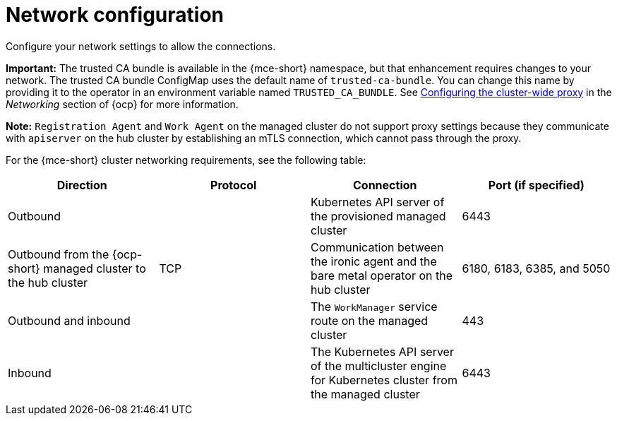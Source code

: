 [#mce-network-configuration]
= Network configuration

Configure your network settings to allow the connections.

**Important:** The trusted CA bundle is available in the {mce-short} namespace, but that enhancement requires changes to your network. The trusted CA bundle ConfigMap uses the default name of `trusted-ca-bundle`. You can change this name by providing it to the operator in an environment variable named `TRUSTED_CA_BUNDLE`. See link:https://access.redhat.com/documentation/en-us/openshift_container_platform/4.11/html/networking/enable-cluster-wide-proxy#nw-proxy-configure-object_config-cluster-wide-proxy[Configuring the cluster-wide proxy] in the _Networking_ section of {ocp} for more information.

*Note:* `Registration Agent` and `Work Agent` on the managed cluster do not support proxy settings because they communicate with `apiserver` on the hub cluster by establishing an mTLS connection, which cannot pass through the proxy.

For the {mce-short} cluster networking requirements, see the following table:

|===
| Direction | Protocol | Connection | Port (if specified)

| Outbound
|
| Kubernetes API server of the provisioned managed cluster
| 6443

| Outbound from the {ocp-short} managed cluster to the hub cluster
| TCP
| Communication between the ironic agent and the bare metal operator on the hub cluster
| 6180, 6183, 6385, and 5050

| Outbound and inbound
|
| The `WorkManager` service route on the managed cluster
| 443

| Inbound
|
| The Kubernetes API server of the multicluster engine for Kubernetes cluster from the managed cluster
| 6443

|===
